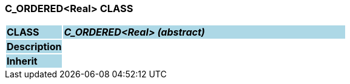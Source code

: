 === C_ORDERED<Real> CLASS

[cols="^1,2,3"]
|===
|*CLASS*
{set:cellbgcolor:lightblue}
2+^|*_C_ORDERED<Real> (abstract)_*

|*Description*
{set:cellbgcolor:lightblue}
2+|
{set:cellbgcolor!}

|*Inherit*
{set:cellbgcolor:lightblue}
2+|
{set:cellbgcolor!}

|===

